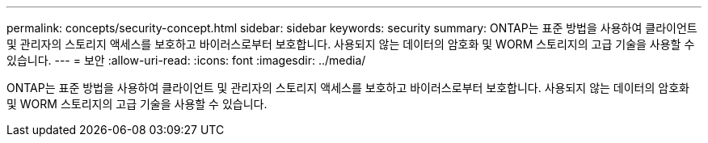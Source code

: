 ---
permalink: concepts/security-concept.html 
sidebar: sidebar 
keywords: security 
summary: ONTAP는 표준 방법을 사용하여 클라이언트 및 관리자의 스토리지 액세스를 보호하고 바이러스로부터 보호합니다. 사용되지 않는 데이터의 암호화 및 WORM 스토리지의 고급 기술을 사용할 수 있습니다. 
---
= 보안
:allow-uri-read: 
:icons: font
:imagesdir: ../media/


[role="lead"]
ONTAP는 표준 방법을 사용하여 클라이언트 및 관리자의 스토리지 액세스를 보호하고 바이러스로부터 보호합니다. 사용되지 않는 데이터의 암호화 및 WORM 스토리지의 고급 기술을 사용할 수 있습니다.
